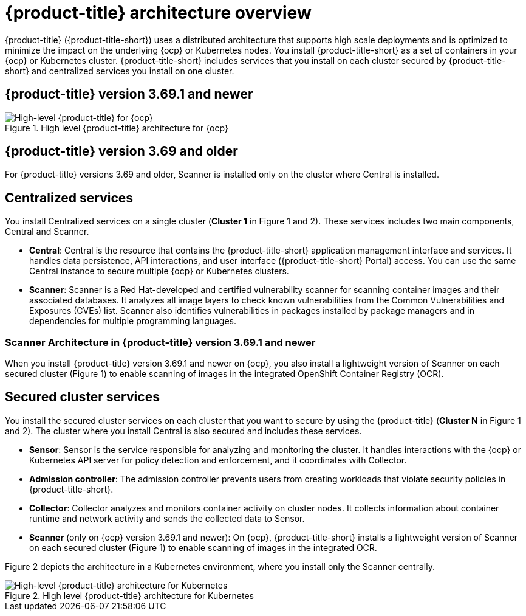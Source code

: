// Module included in the following assemblies:
//
// * architecture/acs-architecture.adoc
:_module-type: CONCEPT
[id="acs-architecture_{context}"]
= {product-title} architecture overview

{product-title} ({product-title-short}) uses a distributed architecture that supports high scale deployments and is optimized to minimize the impact on the underlying {ocp} or Kubernetes nodes. You install {product-title-short} as a set of containers in your {ocp} or Kubernetes cluster. {product-title-short} includes services that you install on each cluster secured by {product-title-short} and centralized services you install on one cluster.

[discrete]
== {product-title} version 3.69.1 and newer

.High level {product-title} architecture for {ocp}
image::acs-architecture-ocp.png[High-level {product-title} for {ocp}]

[discrete]
== {product-title} version 3.69 and older

For {product-title} versions 3.69 and older, Scanner is installed only on the cluster where Central is installed.

[discrete]
== Centralized services
You install Centralized services on a single cluster (*Cluster 1* in Figure 1 and 2). These services includes two main components, Central and Scanner.

* *Central*:
Central is the resource that contains the {product-title-short} application management interface and services.
It handles data persistence, API interactions, and user interface ({product-title-short} Portal) access.
You can use the same Central instance to secure multiple {ocp} or Kubernetes clusters.
* *Scanner*:
Scanner is a Red Hat-developed and certified vulnerability scanner for scanning container images and their associated databases.
It analyzes all image layers to check known vulnerabilities from the Common Vulnerabilities and Exposures (CVEs) list.
Scanner also identifies vulnerabilities in packages installed by package managers and in dependencies for multiple programming languages.

[discrete]
=== Scanner Architecture in {product-title} version 3.69.1 and newer
When you install {product-title} version 3.69.1 and newer on {ocp}, you also install a lightweight version of Scanner on each secured cluster (Figure 1) to enable scanning of images in the integrated OpenShift Container Registry (OCR).

[discrete]
== Secured cluster services
You install the secured cluster services on each cluster that you want to secure by using the {product-title} (*Cluster N* in Figure 1 and 2). The cluster where you install Central is also secured and includes these services.

* *Sensor*:
Sensor is the service responsible for analyzing and monitoring the cluster.
It handles interactions with the {ocp} or Kubernetes API server for policy detection and enforcement, and it coordinates with Collector.

* *Admission controller*:
The admission controller prevents users from creating workloads that violate security policies in {product-title-short}.

* *Collector*:
Collector analyzes and monitors container activity on cluster nodes.
It collects information about container runtime and network activity and sends the collected data to Sensor.

* *Scanner* (only on {ocp} version 3.69.1 and newer):
On {ocp}, {product-title-short} installs a lightweight version of Scanner on each secured cluster (Figure 1) to enable scanning of images in the integrated OCR.

Figure 2 depicts the architecture in a Kubernetes environment, where you install only the Scanner centrally.

.High level {product-title} architecture for Kubernetes
image::acs-architecture-kubernetes.png[High-level {product-title} architecture for Kubernetes]
